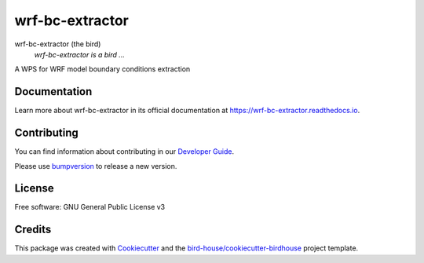 wrf-bc-extractor
===============================

.. image:: https://img.shields.io/badge/docs-latest-brightgreen.svg
   :target: http://wrf_bc_extractor.readthedocs.io/en/latest/?badge=latest
   :alt: Documentation Status

.. image:: https://travis-ci.org/zequihg50/wrf_bc_extractor.svg?branch=master
   :target: https://travis-ci.org/zequihg50/wrf_bc_extractor
   :alt: Travis Build

.. image:: https://img.shields.io/github/license/zequihg50/wrf_bc_extractor.svg
    :target: https://github.com/zequihg50/wrf_bc_extractor/blob/master/LICENSE.txt
    :alt: GitHub license

.. image:: https://badges.gitter.im/bird-house/birdhouse.svg
    :target: https://gitter.im/bird-house/birdhouse?utm_source=badge&utm_medium=badge&utm_campaign=pr-badge&utm_content=badge
    :alt: Join the chat at https://gitter.im/bird-house/birdhouse


wrf-bc-extractor (the bird)
  *wrf-bc-extractor is a bird ...*

A WPS for WRF model boundary conditions extraction

Documentation
-------------

Learn more about wrf-bc-extractor in its official documentation at
https://wrf-bc-extractor.readthedocs.io.

Contributing
------------

You can find information about contributing in our `Developer Guide`_.

Please use bumpversion_ to release a new version.

License
-------

Free software: GNU General Public License v3

Credits
-------

This package was created with Cookiecutter_ and the `bird-house/cookiecutter-birdhouse`_ project template.

.. _Cookiecutter: https://github.com/audreyr/cookiecutter
.. _`bird-house/cookiecutter-birdhouse`: https://github.com/bird-house/cookiecutter-birdhouse
.. _`Developer Guide`: https://wrf-bc-extractor.readthedocs.io/en/latest/dev_guide.html
.. _bumpversion: https://wrf-bc-extractor.readthedocs.io/en/latest/dev_guide.html#bump-a-new-version
